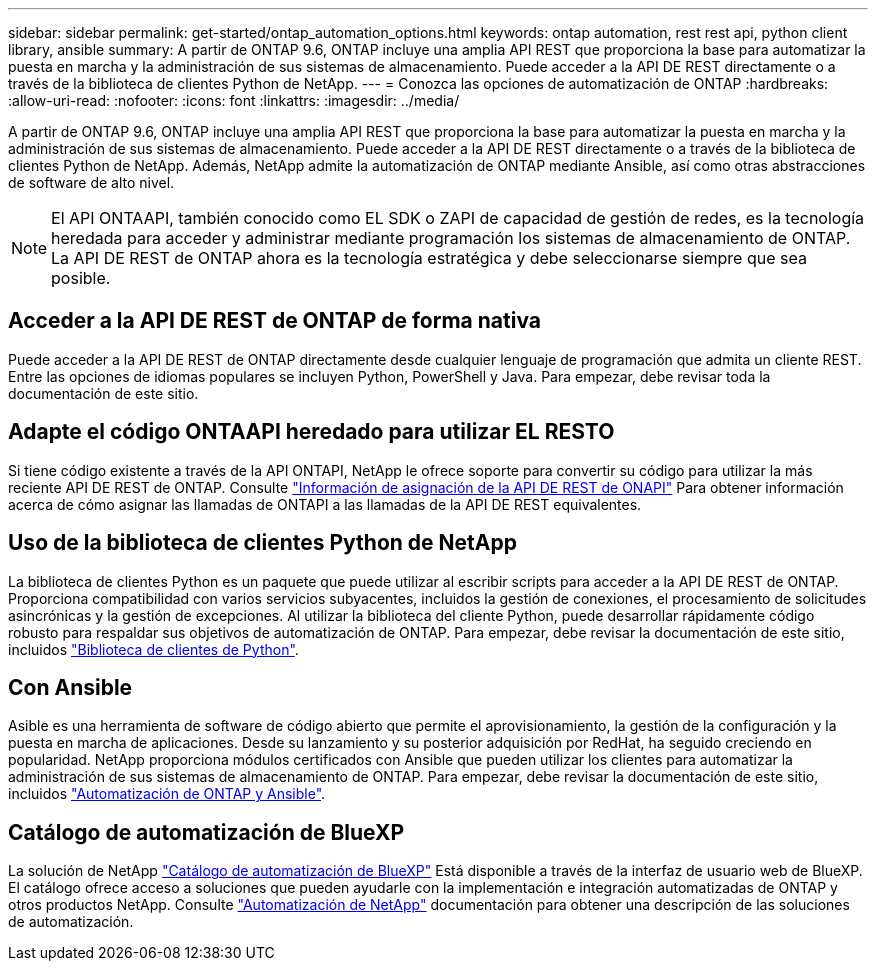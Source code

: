 ---
sidebar: sidebar 
permalink: get-started/ontap_automation_options.html 
keywords: ontap automation, rest rest api, python client library, ansible 
summary: A partir de ONTAP 9.6, ONTAP incluye una amplia API REST que proporciona la base para automatizar la puesta en marcha y la administración de sus sistemas de almacenamiento. Puede acceder a la API DE REST directamente o a través de la biblioteca de clientes Python de NetApp. 
---
= Conozca las opciones de automatización de ONTAP
:hardbreaks:
:allow-uri-read: 
:nofooter: 
:icons: font
:linkattrs: 
:imagesdir: ../media/


[role="lead"]
A partir de ONTAP 9.6, ONTAP incluye una amplia API REST que proporciona la base para automatizar la puesta en marcha y la administración de sus sistemas de almacenamiento. Puede acceder a la API DE REST directamente o a través de la biblioteca de clientes Python de NetApp. Además, NetApp admite la automatización de ONTAP mediante Ansible, así como otras abstracciones de software de alto nivel.


NOTE: El API ONTAAPI, también conocido como EL SDK o ZAPI de capacidad de gestión de redes, es la tecnología heredada para acceder y administrar mediante programación los sistemas de almacenamiento de ONTAP. La API DE REST de ONTAP ahora es la tecnología estratégica y debe seleccionarse siempre que sea posible.



== Acceder a la API DE REST de ONTAP de forma nativa

Puede acceder a la API DE REST de ONTAP directamente desde cualquier lenguaje de programación que admita un cliente REST. Entre las opciones de idiomas populares se incluyen Python, PowerShell y Java. Para empezar, debe revisar toda la documentación de este sitio.



== Adapte el código ONTAAPI heredado para utilizar EL RESTO

Si tiene código existente a través de la API ONTAPI, NetApp le ofrece soporte para convertir su código para utilizar la más reciente API DE REST de ONTAP. Consulte https://library.netapp.com/ecm/ecm_download_file/ECMLP2879870["Información de asignación de la API DE REST de ONAPI"^] Para obtener información acerca de cómo asignar las llamadas de ONTAPI a las llamadas de la API DE REST equivalentes.



== Uso de la biblioteca de clientes Python de NetApp

La biblioteca de clientes Python es un paquete que puede utilizar al escribir scripts para acceder a la API DE REST de ONTAP. Proporciona compatibilidad con varios servicios subyacentes, incluidos la gestión de conexiones, el procesamiento de solicitudes asincrónicas y la gestión de excepciones. Al utilizar la biblioteca del cliente Python, puede desarrollar rápidamente código robusto para respaldar sus objetivos de automatización de ONTAP. Para empezar, debe revisar la documentación de este sitio, incluidos link:../python/overview_pcl.html["Biblioteca de clientes de Python"].



== Con Ansible

Asible es una herramienta de software de código abierto que permite el aprovisionamiento, la gestión de la configuración y la puesta en marcha de aplicaciones. Desde su lanzamiento y su posterior adquisición por RedHat, ha seguido creciendo en popularidad. NetApp proporciona módulos certificados con Ansible que pueden utilizar los clientes para automatizar la administración de sus sistemas de almacenamiento de ONTAP. Para empezar, debe revisar la documentación de este sitio, incluidos link:../automate/ontap_ansible.html["Automatización de ONTAP y Ansible"].



== Catálogo de automatización de BlueXP

La solución de NetApp https://console.bluexp.netapp.com/automationCatalog/["Catálogo de automatización de BlueXP"^] Está disponible a través de la interfaz de usuario web de BlueXP. El catálogo ofrece acceso a soluciones que pueden ayudarle con la implementación e integración automatizadas de ONTAP y otros productos NetApp. Consulte https://docs.netapp.com/us-en/netapp-automation/["Automatización de NetApp"^] documentación para obtener una descripción de las soluciones de automatización.
